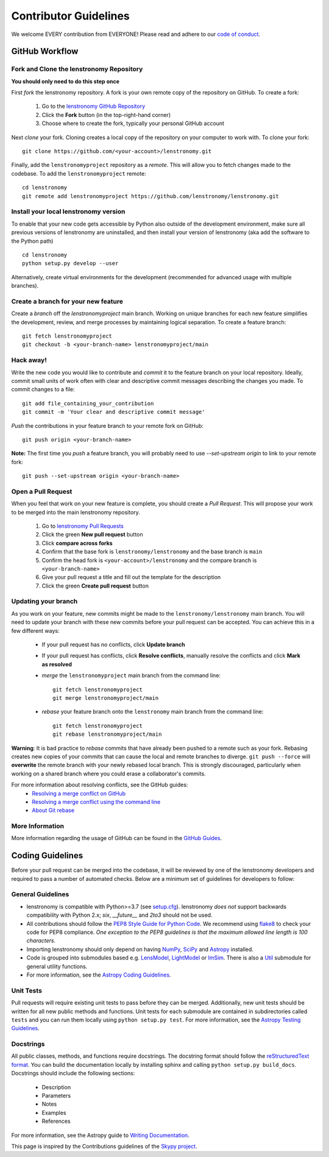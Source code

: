 Contributor Guidelines
======================

We welcome EVERY contribution from EVERYONE!
Please read and adhere to our `code of conduct <https://github.com/lenstronomy/lenstronomy/blob/main/CODE_OF_CONDUCT.rst>`_.


GitHub Workflow
---------------

Fork and Clone the lenstronomy Repository
^^^^^^^^^^^^^^^^^^^^^^^^^^^^^^^^^^^^^^^^^
**You should only need to do this step once**

First *fork* the lenstronomy repository. A fork is your own remote copy of the repository on GitHub. To create a fork:

  1. Go to the `lenstronomy GitHub Repository <https://github.com/lenstronomy/lenstronomy>`_
  2. Click the **Fork** button (in the top-right-hand corner)
  3. Choose where to create the fork, typically your personal GitHub account

Next *clone* your fork. Cloning creates a local copy of the repository on your computer to work with. To clone your fork:

::

   git clone https://github.com/<your-account>/lenstronomy.git


Finally, add the ``lenstronomyproject`` repository as a *remote*. This will allow you to fetch changes made to the codebase. To add the ``lenstronomyproject`` remote:

::

  cd lenstronomy
  git remote add lenstronomyproject https://github.com/lenstronomy/lenstronomy.git



Install your local lenstronomy version
^^^^^^^^^^^^^^^^^^^^^^^^^^^^^^^^^^^^^^^^^
To enable that your new code gets accessible by Python also outside of the development environment, 
make sure all previous versions of lenstronomy are uninstalled, and then install your version of lenstronomy (aka add the software to the Python path)

::

  cd lenstronomy
  python setup.py develop --user


Alternatively, create virtual environments for the development (recommended for advanced usage with multiple branches).



Create a branch for your new feature
^^^^^^^^^^^^^^^^^^^^^^^^^^^^^^^^^^^^

Create a *branch* off the `lenstronomyproject` main branch. Working on unique branches for each new feature simplifies the development, review, and merge processes by maintaining logical separation. To create a feature branch:

::

  git fetch lenstronomyproject
  git checkout -b <your-branch-name> lenstronomyproject/main


Hack away!
^^^^^^^^^^

Write the new code you would like to contribute and *commit* it to the feature branch on your local repository. Ideally, commit small units of work often with clear and descriptive commit messages describing the changes you made. To commit changes to a file:

::

  git add file_containing_your_contribution
  git commit -m 'Your clear and descriptive commit message'


*Push* the contributions in your feature branch to your remote fork on GitHub:

::

    git push origin <your-branch-name>



**Note:** The first time you *push* a feature branch, you will probably need to use `--set-upstream origin` to link to your remote fork:

  
::

  git push --set-upstream origin <your-branch-name>


Open a Pull Request
^^^^^^^^^^^^^^^^^^^

When you feel that work on your new feature is complete, you should create a *Pull Request*. This will propose your work to be merged into the main lenstronomy repository.

  1. Go to `lenstronomy Pull Requests <https://github.com/lenstronomy/lenstronomy/pulls>`_
  2. Click the green **New pull request** button
  3. Click **compare across forks**
  4. Confirm that the base fork is ``lenstronomy/lenstronomy`` and the base branch is ``main``
  5. Confirm the head fork is ``<your-account>/lenstronomy`` and the compare branch is ``<your-branch-name>``
  6. Give your pull request a title and fill out the template for the description
  7. Click the green **Create pull request** button

Updating your branch
^^^^^^^^^^^^^^^^^^^^

As you work on your feature, new commits might be made to the ``lenstronomy/lenstronomy`` main branch. You will need to update your branch with these new commits before your pull request can be accepted. You can achieve this in a few different ways:

  - If your pull request has no conflicts, click **Update branch**
  - If your pull request has conflicts, click **Resolve conflicts**, manually resolve the conflicts and click **Mark as resolved**
  - *merge* the ``lenstronomyproject`` main branch from the command line:
    ::

        git fetch lenstronomyproject
        git merge lenstronomyproject/main


  - *rebase* your feature branch onto the ``lenstronomy`` main branch from the command line:

    ::

        git fetch lenstronomyproject
        git rebase lenstronomyproject/main


**Warning**: It is bad practice to *rebase* commits that have already been pushed to a remote such as your fork.
Rebasing creates new copies of your commits that can cause the local and remote branches to diverge. ``git push --force`` will **overwrite** the remote branch with your newly rebased local branch.
This is strongly discouraged, particularly when working on a shared branch where you could erase a collaborator's commits.

For more information about resolving conflicts, see the GitHub guides:
  - `Resolving a merge conflict on GitHub <https://help.github.com/en/github/collaborating-with-issues-and-pull-requests/resolving-a-merge-conflict-on-github>`_
  - `Resolving a merge conflict using the command line <https://help.github.com/en/github/collaborating-with-issues-and-pull-requests/resolving-a-merge-conflict-using-the-command-line>`_
  - `About Git rebase <https://help.github.com/en/github/using-git/about-git-rebase>`_

More Information
^^^^^^^^^^^^^^^^

More information regarding the usage of GitHub can be found in the `GitHub Guides <https://guides.github.com/>`_.

Coding Guidelines
-----------------

Before your pull request can be merged into the codebase, it will be reviewed by one of the lenstronomy developers and required to pass a number of automated checks. Below are a minimum set of guidelines for developers to follow:

General Guidelines
^^^^^^^^^^^^^^^^^^

- lenstronomy is compatible with Python>=3.7 (see `setup.cfg <https://github.com/lenstronomy/lenstronomy/blob/main/setup.cfg>`_). lenstronomy *does not* support backwards compatibility with Python 2.x; `six`, `__future__` and `2to3` should not be used.
- All contributions should follow the `PEP8 Style Guide for Python Code <https://www.python.org/dev/peps/pep-0008/>`_. We recommend using `flake8 <https://flake8.pycqa.org/>`__ to check your code for PEP8 compliance. *One exception to the PEP8 guidelines is that the maximum allowed line length is 100 characters.*
- Importing lenstronomy should only depend on having `NumPy <https://www.numpy.org>`_, `SciPy <https://www.scipy.org/>`_ and `Astropy <https://www.astropy.org/>`__ installed.
- Code is grouped into submodules based e.g. `LensModel <https://lenstronomy.readthedocs.io/en/latest/lenstronomy.LensModel.html>`_, `LightModel <https://lenstronomy.readthedocs.io/en/stable/lenstronomy.LightModel.html>`_ or  `ImSim <https://lenstronomy.readthedocs.io/en/latest/lenstronomy.ImSim.html>`_. There is also a `Util <https://lenstronomy.readthedocs.io/en/stable/lenstronomy/Util.html>`_ submodule for general utility functions.
- For more information, see the `Astropy Coding Guidelines <http://docs.astropy.org/en/latest/development/codeguide.html>`_.


Unit Tests
^^^^^^^^^^

Pull requests will require existing unit tests to pass before they can be merged.
Additionally, new unit tests should be written for all new public methods and functions.
Unit tests for each submodule are contained in subdirectories called ``tests`` and you can run them locally using ``python setup.py test``.
For more information, see the `Astropy Testing Guidelines <https://docs.astropy.org/en/stable/development/testguide.html>`_.

Docstrings
^^^^^^^^^^

All public classes, methods, and functions require docstrings. The docstring format should follow the `reStructuredText format <https://peps.python.org/pep-0287/>`_. You can build the documentation locally by installing sphinx and calling ``python setup.py build_docs``. Docstrings should include the following sections:

  - Description
  - Parameters
  - Notes
  - Examples
  - References

For more information, see the Astropy guide to `Writing Documentation <https://docs.astropy.org/en/stable/development/docguide.html>`_.

This page is inspired by the Contributions guidelines of the `Skypy project <https://github.com/skypyproject/skypy/blob/main/CONTRIBUTING.rst>`_.
